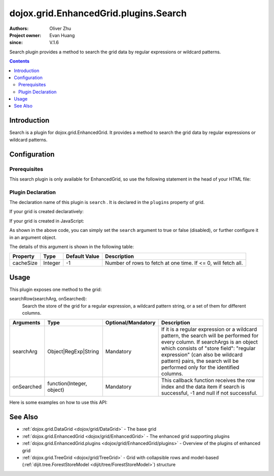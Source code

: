 .. _dojox/grid/EnhancedGrid/plugins/Search:

=========================================
dojox.grid.EnhancedGrid.plugins.Search
=========================================

:Authors: Oliver Zhu
:Project owner: Evan Huang
:since: V.1.6

Search plugin provides a method to search the grid data by regular expressions or wildcard patterns.

.. contents ::
   :depth: 2

Introduction
============

Search is a plugin for dojox.grid.EnhancedGrid. It provides a method to search the grid data by regular expressions or wildcard patterns.

Configuration
=============

Prerequisites
-------------

This search plugin is only available for EnhancedGrid, so use the following statement in the head of your HTML file:

.. js ::
  
  dojo.require("dojox.grid.EnhancedGrid");
  dojo.require("dojox.grid.enhanced.plugins.Search");


Plugin Declaration
------------------

The declaration name of this plugin is ``search`` . It is declared in the ``plugins`` property of grid.

If your grid is created declaratively:

.. js ::
  
  <div id="grid" data-dojo-type="dojox.grid.EnhancedGrid"
    data-dojo-props="store:mystore, structure:'mystructure',
    plugins:{
      search: /* a Boolean value or an argument object */{}
  }" ></div>

If your grid is created in JavaScript:

.. js ::
  
  var grid = new dojox.grid.EnhancedGrid({
    id:"grid",
    store:"mystore",
    structure:"mystructure",
    plugins:{
      search: /* a Boolean value or an argument object {}*/
    }
  });

As shown in the above code, you can simply set the ``search`` argument to true or false (disabled), or further configure it in an argument object.

The details of this argument is shown in the following table:

=============  ========  ===============  ==============================================================
Property       Type      Default Value    Description
=============  ========  ===============  ==============================================================
cacheSize      Integer   -1               Number of rows to fetch at one time. If <= 0, will fetch all.
=============  ========  ===============  ==============================================================

Usage
=====

This plugin exposes one method to the grid:

searchRow(searchArg, onSearched):
    Search the store of the grid for a regular expression, a wildcard pattern string, or a set of them for different columns.

==============  ==========================  ==========================  ========================================================================================================================
Arguments       Type                        Optional/Mandatory          Description
==============  ==========================  ==========================  ========================================================================================================================
searchArg       Object|RegExp|String        Mandatory                   If it is a regular expression or a wildcard pattern, the search will be performed for every column.
                                                                        If searchArgs is an object which consists of "store field": "regular expression" (can also be wildcard pattern) pairs,
                                                                        the search will be performed only for the identified columns.
onSearched      function(Integer, object)   Mandatory                   This callback function receives the row index and the data item if search is successful, -1 and null if not successful.
==============  ==========================  ==========================  ========================================================================================================================

Here is some examples on how to use this API:

.. js ::
    
  // Search on some specific columns.
  grid.searchRow({
    "Name":    /^[Jj]ohn/,
    "School":    "Ari*",
    "Score":    /^[AaBb]$/
  }, function(rowIndex, item){
    /* Do something interesting here... */
  });

  // Search the whole grid.
  grid.searchRow(/^[Jj]ohn/, function(rowIndex, item){
    /* Do something interesting here... */
  });

See Also
========

* :ref:`dojox.grid.DataGrid <dojox/grid/DataGrid>` - The base grid
* :ref:`dojox.grid.EnhancedGrid <dojox/grid/EnhancedGrid>` - The enhanced grid supporting plugins
* :ref:`dojox.grid.EnhancedGrid.plugins <dojox/grid/EnhancedGrid/plugins>` - Overview of the plugins of enhanced grid
* :ref:`dojox.grid.TreeGrid <dojox/grid/TreeGrid>` - Grid with collapsible rows and model-based (:ref:`dijit.tree.ForestStoreModel <dijit/tree/ForestStoreModel>`) structure
